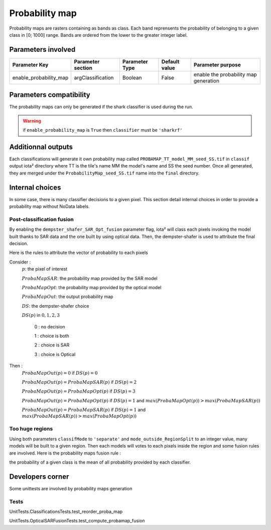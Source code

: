 Probability map
###############

Probability maps are rasters containing as bands as class. Each band reprensents 
the probability of belonging to a given class in [0; 1000] range. Bands are ordered
from the lower to the greater integer label.

Parameters involved
===================

+-----------------------+------------------+--------------------------+--------------+------------------------------------------+
|Parameter Key          |Parameter section |Parameter Type            |Default value |Parameter purpose                         |
+=======================+==================+==========================+==============+==========================================+
|enable_probability_map |argClassification |Boolean                   | False        |enable the probability map generation     |
+-----------------------+------------------+--------------------------+--------------+------------------------------------------+

Parameters compatibility
========================

The probability maps can only be generated if the shark classifier is used during 
the run.

.. Warning:: 
    if ``enable_probability_map`` is ``True`` then ``classifier`` must be ``'sharkrf'``

Additionnal outputs
===================

Each classifications will generate it own probability map called ``PROBAMAP_TT_model_MM_seed_SS.tif``
in ``classif`` output iota² directory where TT is the tile's name MM the model's name
and SS the seed number. Once all generated, they are merged under the
``ProbabilityMap_seed_SS.tif`` name into the ``final`` directory.

Internal choices
================

In some case, there is many classifier decisions to a given pixel. This section
detail internal choices in order to provide a probability map without NoData labels.

Post-classification fusion
**************************

By enabling the ``dempster_shafer_SAR_Opt_fusion`` parameter flag, iota² will
class each pixels invoking the model built thanks to SAR data and the one built
by using optical data. Then, the dempster-shafer is used to attribute the final decision.

Here is the rules to attribute the vector of probability to each pixels

Consider :
    :math:`p`: the pixel of interest
    
    :math:`ProbaMapSAR`: the probability map provided by the SAR model
    
    :math:`ProbaMapOpt`: the probability map provided by the optical model
    
    :math:`ProbaMapOut`: the output probability map
    
    :math:`DS`: the dempster-shafer choice
    
    :math:`DS(p)` in :math:`{0, 1, 2, 3}`
        
        0 : no decision
        
        1 : choice is both
        
        2 : choice is SAR
        
        3 : choice is Optical

Then :
    :math:`ProbaMapOut(p) = 0` if :math:`DS(p) = 0`
    
    :math:`ProbaMapOut(p) = ProbaMapSAR(p)` if :math:`DS(p) = 2`
    
    :math:`ProbaMapOut(p) = ProbaMapOpt(p)` if :math:`DS(p) = 3`
    
    :math:`ProbaMapOut(p) = ProbaMapOpt(p)` if :math:`DS(p) = 1` and :math:`max(ProbaMapOpt(p)) > max(ProbaMapSAR(p))`
    
    :math:`ProbaMapOut(p) = ProbaMapSAR(p)` if :math:`DS(p) = 1` and :math:`max(ProbaMapSAR(p)) > max(ProbaMapOpt(p))`


Too huge regions
****************

Using both parameters ``classifMode`` to ``'separate'`` and ``mode_outside_RegionSplit`` to an integer value, 
many models will be built to a given region. Then each models will votes to each pixels inside the region and 
some fusion rules are involved. Here is the probability maps fusion rule :

the probability of a given class is the mean of all probability provided by each classifier.

Developers corner
=================

Some unittests are involved by probability maps generation

Tests
*****

UnitTests.ClassificationsTests.test_reorder_proba_map

UnitTests.OpticalSARFusionTests.test_compute_probamap_fusion
